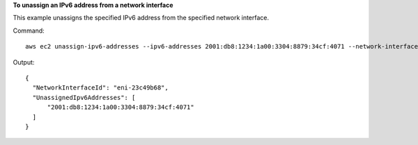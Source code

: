 **To unassign an IPv6 address from a network interface**

This example unassigns the specified IPv6 address from the specified network interface.

Command::

  aws ec2 unassign-ipv6-addresses --ipv6-addresses 2001:db8:1234:1a00:3304:8879:34cf:4071 --network-interface-id eni-23c49b68

Output::

  {
    "NetworkInterfaceId": "eni-23c49b68", 
    "UnassignedIpv6Addresses": [
        "2001:db8:1234:1a00:3304:8879:34cf:4071"
    ]
  }
